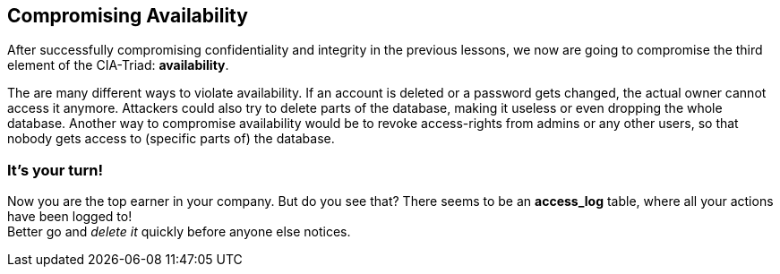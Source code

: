 == Compromising Availability
After successfully compromising confidentiality and integrity in the previous lessons, we now are going to compromise the third element of the CIA-Triad: *availability*.

The are many different ways to violate availability.
If an account is deleted or a password gets changed, the actual owner cannot access it anymore.
Attackers could also try to delete parts of the database, making it useless or even dropping the whole database.
Another way to compromise availability would be to revoke access-rights from admins or any other users, so that nobody gets access to (specific parts of) the database.

=== It's your turn!
Now you are the top earner in your company.
But do you see that?
There seems to be an *access_log* table, where all your actions have been logged to! +
Better go and _delete it_ quickly before anyone else notices.

